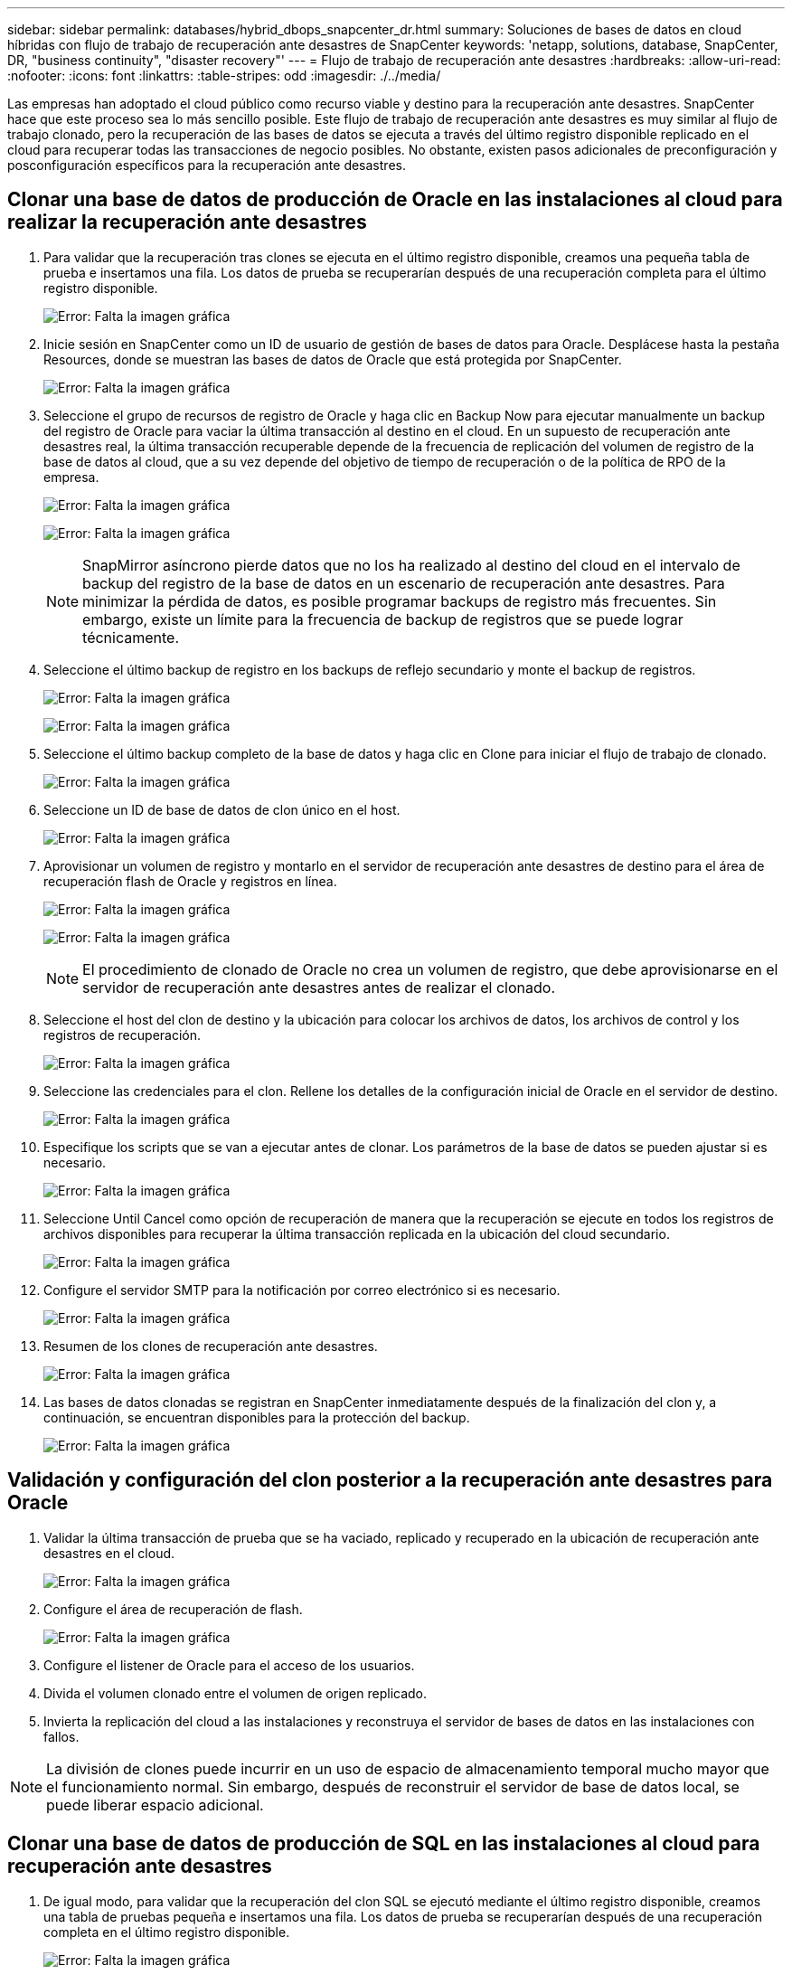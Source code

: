 ---
sidebar: sidebar 
permalink: databases/hybrid_dbops_snapcenter_dr.html 
summary: Soluciones de bases de datos en cloud híbridas con flujo de trabajo de recuperación ante desastres de SnapCenter 
keywords: 'netapp, solutions, database, SnapCenter, DR, "business continuity", "disaster recovery"' 
---
= Flujo de trabajo de recuperación ante desastres
:hardbreaks:
:allow-uri-read: 
:nofooter: 
:icons: font
:linkattrs: 
:table-stripes: odd
:imagesdir: ./../media/


[role="lead"]
Las empresas han adoptado el cloud público como recurso viable y destino para la recuperación ante desastres. SnapCenter hace que este proceso sea lo más sencillo posible. Este flujo de trabajo de recuperación ante desastres es muy similar al flujo de trabajo clonado, pero la recuperación de las bases de datos se ejecuta a través del último registro disponible replicado en el cloud para recuperar todas las transacciones de negocio posibles. No obstante, existen pasos adicionales de preconfiguración y posconfiguración específicos para la recuperación ante desastres.



== Clonar una base de datos de producción de Oracle en las instalaciones al cloud para realizar la recuperación ante desastres

. Para validar que la recuperación tras clones se ejecuta en el último registro disponible, creamos una pequeña tabla de prueba e insertamos una fila. Los datos de prueba se recuperarían después de una recuperación completa para el último registro disponible.
+
image:snapctr_ora_dr_01.PNG["Error: Falta la imagen gráfica"]

. Inicie sesión en SnapCenter como un ID de usuario de gestión de bases de datos para Oracle. Desplácese hasta la pestaña Resources, donde se muestran las bases de datos de Oracle que está protegida por SnapCenter.
+
image:snapctr_ora_dr_02.PNG["Error: Falta la imagen gráfica"]

. Seleccione el grupo de recursos de registro de Oracle y haga clic en Backup Now para ejecutar manualmente un backup del registro de Oracle para vaciar la última transacción al destino en el cloud. En un supuesto de recuperación ante desastres real, la última transacción recuperable depende de la frecuencia de replicación del volumen de registro de la base de datos al cloud, que a su vez depende del objetivo de tiempo de recuperación o de la política de RPO de la empresa.
+
image:snapctr_ora_dr_03.PNG["Error: Falta la imagen gráfica"]

+
image:snapctr_ora_dr_04.PNG["Error: Falta la imagen gráfica"]

+

NOTE: SnapMirror asíncrono pierde datos que no los ha realizado al destino del cloud en el intervalo de backup del registro de la base de datos en un escenario de recuperación ante desastres. Para minimizar la pérdida de datos, es posible programar backups de registro más frecuentes. Sin embargo, existe un límite para la frecuencia de backup de registros que se puede lograr técnicamente.

. Seleccione el último backup de registro en los backups de reflejo secundario y monte el backup de registros.
+
image:snapctr_ora_dr_05.PNG["Error: Falta la imagen gráfica"]

+
image:snapctr_ora_dr_06.PNG["Error: Falta la imagen gráfica"]

. Seleccione el último backup completo de la base de datos y haga clic en Clone para iniciar el flujo de trabajo de clonado.
+
image:snapctr_ora_dr_07.PNG["Error: Falta la imagen gráfica"]

. Seleccione un ID de base de datos de clon único en el host.
+
image:snapctr_ora_dr_08.PNG["Error: Falta la imagen gráfica"]

. Aprovisionar un volumen de registro y montarlo en el servidor de recuperación ante desastres de destino para el área de recuperación flash de Oracle y registros en línea.
+
image:snapctr_ora_dr_09.PNG["Error: Falta la imagen gráfica"]

+
image:snapctr_ora_dr_10.PNG["Error: Falta la imagen gráfica"]

+

NOTE: El procedimiento de clonado de Oracle no crea un volumen de registro, que debe aprovisionarse en el servidor de recuperación ante desastres antes de realizar el clonado.

. Seleccione el host del clon de destino y la ubicación para colocar los archivos de datos, los archivos de control y los registros de recuperación.
+
image:snapctr_ora_dr_11.PNG["Error: Falta la imagen gráfica"]

. Seleccione las credenciales para el clon. Rellene los detalles de la configuración inicial de Oracle en el servidor de destino.
+
image:snapctr_ora_dr_12.PNG["Error: Falta la imagen gráfica"]

. Especifique los scripts que se van a ejecutar antes de clonar. Los parámetros de la base de datos se pueden ajustar si es necesario.
+
image:snapctr_ora_dr_13.PNG["Error: Falta la imagen gráfica"]

. Seleccione Until Cancel como opción de recuperación de manera que la recuperación se ejecute en todos los registros de archivos disponibles para recuperar la última transacción replicada en la ubicación del cloud secundario.
+
image:snapctr_ora_dr_14.PNG["Error: Falta la imagen gráfica"]

. Configure el servidor SMTP para la notificación por correo electrónico si es necesario.
+
image:snapctr_ora_dr_15.PNG["Error: Falta la imagen gráfica"]

. Resumen de los clones de recuperación ante desastres.
+
image:snapctr_ora_dr_16.PNG["Error: Falta la imagen gráfica"]

. Las bases de datos clonadas se registran en SnapCenter inmediatamente después de la finalización del clon y, a continuación, se encuentran disponibles para la protección del backup.
+
image:snapctr_ora_dr_16_1.PNG["Error: Falta la imagen gráfica"]





== Validación y configuración del clon posterior a la recuperación ante desastres para Oracle

. Validar la última transacción de prueba que se ha vaciado, replicado y recuperado en la ubicación de recuperación ante desastres en el cloud.
+
image:snapctr_ora_dr_17.PNG["Error: Falta la imagen gráfica"]

. Configure el área de recuperación de flash.
+
image:snapctr_ora_dr_18.PNG["Error: Falta la imagen gráfica"]

. Configure el listener de Oracle para el acceso de los usuarios.
. Divida el volumen clonado entre el volumen de origen replicado.
. Invierta la replicación del cloud a las instalaciones y reconstruya el servidor de bases de datos en las instalaciones con fallos.



NOTE: La división de clones puede incurrir en un uso de espacio de almacenamiento temporal mucho mayor que el funcionamiento normal. Sin embargo, después de reconstruir el servidor de base de datos local, se puede liberar espacio adicional.



== Clonar una base de datos de producción de SQL en las instalaciones al cloud para recuperación ante desastres

. De igual modo, para validar que la recuperación del clon SQL se ejecutó mediante el último registro disponible, creamos una tabla de pruebas pequeña e insertamos una fila. Los datos de prueba se recuperarían después de una recuperación completa en el último registro disponible.
+
image:snapctr_sql_dr_01.PNG["Error: Falta la imagen gráfica"]

. Inicie sesión en SnapCenter con un ID de usuario de administración de bases de datos para SQL Server. Desplácese hasta la pestaña Resources, que muestra el grupo de recursos de protección de SQL Server.
+
image:snapctr_sql_dr_02.PNG["Error: Falta la imagen gráfica"]

. Ejecute manualmente un backup de registros para vaciar la última transacción que se replique en el almacenamiento secundario en el cloud público.
+
image:snapctr_sql_dr_03.PNG["Error: Falta la imagen gráfica"]

. Seleccione el último backup completo de SQL Server para el clon.
+
image:snapctr_sql_dr_04.PNG["Error: Falta la imagen gráfica"]

. Establezca las opciones de configuración de clon, como Clone Server, Clone Instance, Clone Name y Mount. La ubicación de almacenamiento secundario donde se realiza la clonado se completa automáticamente.
+
image:snapctr_sql_dr_05.PNG["Error: Falta la imagen gráfica"]

. Seleccione todos los backups de registros que se aplicarán.
+
image:snapctr_sql_dr_06.PNG["Error: Falta la imagen gráfica"]

. Especifique cualquier script opcional que se ejecute antes o después del clonado.
+
image:snapctr_sql_dr_07.PNG["Error: Falta la imagen gráfica"]

. Especifique un servidor SMTP si se desea recibir una notificación por correo electrónico.
+
image:snapctr_sql_dr_08.PNG["Error: Falta la imagen gráfica"]

. Resumen de los clones de recuperación ante desastres. Las bases de datos clonadas se registran inmediatamente en SnapCenter y se encuentran disponibles para la protección de backups.
+
image:snapctr_sql_dr_09.PNG["Error: Falta la imagen gráfica"]

+
image:snapctr_sql_dr_10.PNG["Error: Falta la imagen gráfica"]





== Validación del clon y configuración posteriores a la recuperación ante desastres para SQL

. Supervise el estado del trabajo de clonado.
+
image:snapctr_sql_dr_11.PNG["Error: Falta la imagen gráfica"]

. Validar que se ha replicado y recuperado la última transacción con todos los clones y la recuperación de archivos de registro.
+
image:snapctr_sql_dr_12.PNG["Error: Falta la imagen gráfica"]

. Configurar un nuevo directorio de registro de SnapCenter en el servidor DR para el backup de registros de SQL Server.
. Divida el volumen clonado entre el volumen de origen replicado.
. Invierta la replicación del cloud a las instalaciones y reconstruya el servidor de bases de datos en las instalaciones con fallos.




== ¿Dónde obtener ayuda?

Si necesita ayuda con esta solución y casos de uso, únase al link:https://netapppub.slack.com/archives/C021R4WC0LC["La comunidad de automatización de soluciones de NetApp admite el canal de Slack"] y busque el canal de automatización de soluciones para publicar sus preguntas o preguntas.
